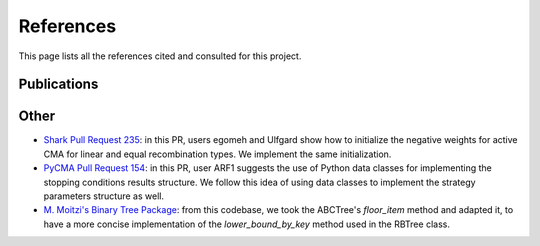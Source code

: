 .. _references:

**********
References
**********

This page lists all the references cited and consulted for this project.

Publications
*************

.. bibliography:: references.bib

Other
*****

* `Shark Pull Request 235 <https://github.com/Shark-ML/Shark/pull/235>`_:
  in this PR, users egomeh and Ulfgard show how to initialize the negative
  weights for active CMA for linear and equal recombination types.
  We implement the same initialization.
* `PyCMA Pull Request 154 <https://github.com/CMA-ES/pycma/pull/154>`_: in
  this PR, user ARF1 suggests the use of Python data classes for implementing
  the stopping conditions results structure. We follow this idea of using
  data classes to implement the strategy parameters structure as well.
* `M. Moitzi's Binary Tree Package <https://github.com/mozman/bintrees>`_:
  from this codebase, we took the ABCTree's `floor_item` method and adapted
  it, to have a more concise implementation of the `lower_bound_by_key`
  method used in the RBTree class.
